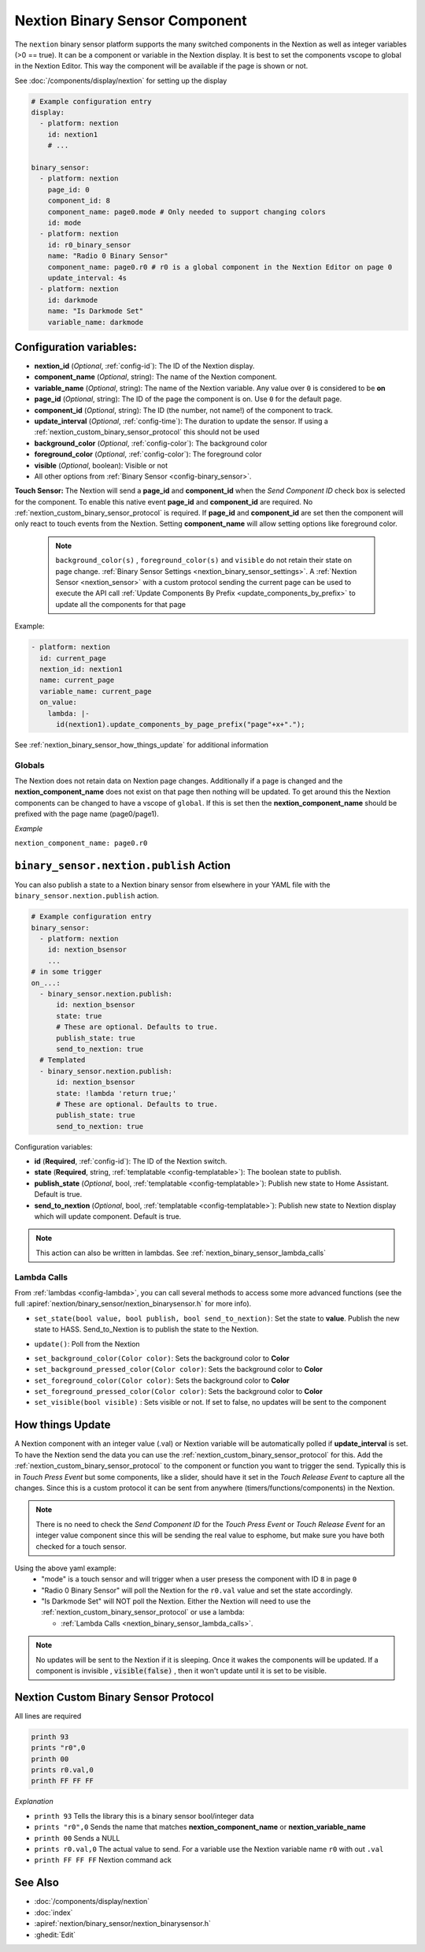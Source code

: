 .. _nextion_binary_sensor:

Nextion Binary Sensor Component
===============================

.. seo::
    :description: Instructions for setting up Nextion binary sensor.
    :image: nextion.jpg

The ``nextion`` binary sensor platform supports the many switched components in the Nextion as well as integer variables (>0 == true). It can be a component or variable in the Nextion display.
It is best to set the components vscope to global in the Nextion Editor. This way the component will be available if the page is shown or not.

See :doc:`/components/display/nextion` for setting up the display

.. code-block:: yaml

    # Example configuration entry
    display:
      - platform: nextion
        id: nextion1
        # ...

    binary_sensor:
      - platform: nextion
        page_id: 0
        component_id: 8
        component_name: page0.mode # Only needed to support changing colors
        id: mode
      - platform: nextion
        id: r0_binary_sensor
        name: "Radio 0 Binary Sensor"
        component_name: page0.r0 # r0 is a global component in the Nextion Editor on page 0
        update_interval: 4s
      - platform: nextion
        id: darkmode
        name: "Is Darkmode Set"
        variable_name: darkmode

Configuration variables:
------------------------

- **nextion_id** (*Optional*, :ref:`config-id`): The ID of the Nextion display.
- **component_name** (*Optional*, string): The name of the Nextion component.
- **variable_name** (*Optional*, string): The name of the Nextion variable. Any value over ``0`` is considered to be **on**
- **page_id** (*Optional*, string): The ID of the page the component is on. Use ``0`` for the default page.
- **component_id** (*Optional*, string): The ID (the number, not name!) of the component to track.
- **update_interval** (*Optional*, :ref:`config-time`): The duration to update the sensor. If using a :ref:`nextion_custom_binary_sensor_protocol` this should not be used
- **background_color** (*Optional*, :ref:`config-color`):  The background color
- **foreground_color** (*Optional*, :ref:`config-color`):  The foreground color
- **visible** (*Optional*, boolean):  Visible or not
- All other options from :ref:`Binary Sensor <config-binary_sensor>`.

**Touch Sensor:**
The Nextion will send a **page_id** and **component_id** when the *Send Component ID* check box is selected for the component. To enable
this native event **page_id** and **component_id** are required. No :ref:`nextion_custom_binary_sensor_protocol` is required. If **page_id** and **component_id** are set then the component will only react to touch events from the Nextion. Setting **component_name** will allow setting options like foreground color.

  .. note::

      ``background_color(s)`` , ``foreground_color(s)`` and ``visible`` do not retain their state on page change. :ref:`Binary Sensor Settings <nextion_binary_sensor_settings>`.
      A :ref:`Nextion Sensor <nextion_sensor>` with a custom protocol sending the current page can be used to execute the API call :ref:`Update Components By Prefix <update_components_by_prefix>` to update all the components for that page


Example:

.. code-block:: yaml

    - platform: nextion
      id: current_page
      nextion_id: nextion1
      name: current_page
      variable_name: current_page
      on_value:
        lambda: |-
          id(nextion1).update_components_by_page_prefix("page"+x+".");



See :ref:`nextion_binary_sensor_how_things_update` for additional information

Globals
*******
The Nextion does not retain data on Nextion page changes. Additionally if a page is changed and the **nextion_component_name** does not exist on that page then
nothing will be updated. To get around this the Nextion components can be changed to have a vscope of ``global``. If this is set then the **nextion_component_name**
should be prefixed with the page name (page0/page1).

*Example*

``nextion_component_name: page0.r0``

.. _binary_sensor-nextion-publish_action:

``binary_sensor.nextion.publish`` Action
----------------------------------------

You can also publish a state to a Nextion binary sensor from elsewhere in your YAML file
with the ``binary_sensor.nextion.publish`` action.

.. code-block:: yaml

    # Example configuration entry
    binary_sensor:
      - platform: nextion
        id: nextion_bsensor
        ...
    # in some trigger
    on_...:
      - binary_sensor.nextion.publish:
          id: nextion_bsensor
          state: true
          # These are optional. Defaults to true.
          publish_state: true
          send_to_nextion: true
      # Templated
      - binary_sensor.nextion.publish:
          id: nextion_bsensor
          state: !lambda 'return true;'
          # These are optional. Defaults to true.
          publish_state: true
          send_to_nextion: true

Configuration variables:

- **id** (**Required**, :ref:`config-id`): The ID of the Nextion switch.
- **state** (**Required**, string, :ref:`templatable <config-templatable>`): The boolean state to publish.
- **publish_state** (*Optional*, bool, :ref:`templatable <config-templatable>`): Publish new state to Home Assistant.
  Default is true.
- **send_to_nextion** (*Optional*, bool, :ref:`templatable <config-templatable>`): Publish new state to Nextion
  display which will update component. Default is true.

.. note::

    This action can also be written in lambdas. See :ref:`nextion_binary_sensor_lambda_calls`

.. _nextion_binary_sensor_lambda_calls:

Lambda Calls
************

From :ref:`lambdas <config-lambda>`, you can call several methods to access some
more advanced functions (see the full :apiref:`nextion/binary_sensor/nextion_binarysensor.h` for more info).

.. _nextion_binary_sensor_set_state:

- ``set_state(bool value, bool publish, bool send_to_nextion)``: Set the state to **value**. Publish the new state to HASS. Send_to_Nextion is to publish the state to the Nextion.

.. _nextion_binary_sensor_update:

- ``update()``: Poll from the Nextion

.. _nextion_binary_sensor_settings:

- ``set_background_color(Color color)``: Sets the background color to **Color**
- ``set_background_pressed_color(Color color)``: Sets the background color to **Color**
- ``set_foreground_color(Color color)``: Sets the background color to **Color**
- ``set_foreground_pressed_color(Color color)``: Sets the background color to **Color**
- ``set_visible(bool visible)`` : Sets visible or not. If set to false, no updates will be sent to the component


.. _nextion_binary_sensor_how_things_update:

How things Update
-----------------
A Nextion component with an integer value (.val) or Nextion variable will be automatically polled if **update_interval** is set.
To have the Nextion send the data you can use the :ref:`nextion_custom_binary_sensor_protocol` for this. Add the :ref:`nextion_custom_binary_sensor_protocol` to the
component or function you want to trigger the send. Typically this is in *Touch Press Event* but some components, like a slider, should have it
set in the *Touch Release Event* to capture all the changes. Since this is a custom protocol it can be sent from anywhere (timers/functions/components)
in the Nextion.

.. note::

    There is no need to check the *Send Component ID* for the *Touch Press Event* or *Touch Release Event*
    for an integer value component since this will be sending the real value to esphome,
    but make sure you have both checked for a touch sensor.


Using the above yaml example:
  - "mode" is a touch sensor and will trigger when a user presess the component with ID ``8`` in page ``0``
  - "Radio 0 Binary Sensor" will poll the Nextion for the ``r0.val`` value and set the state accordingly.
  - "Is Darkmode Set" will NOT poll the Nextion. Either the Nextion will need to use the :ref:`nextion_custom_binary_sensor_protocol` or use a lambda:

    - :ref:`Lambda Calls <nextion_binary_sensor_lambda_calls>`.

.. note::

    No updates will be sent to the Nextion if it is sleeping. Once it wakes the components will be updated. If a component is invisible , :code:`visible(false)` , then it won't update until it is set to be visible.

.. _nextion_custom_binary_sensor_protocol:

Nextion Custom Binary Sensor Protocol
-------------------------------------
All lines are required

.. code-block:: c++

    printh 93
    prints "r0",0
    printh 00
    prints r0.val,0
    printh FF FF FF

*Explanation*

- ``printh 93`` Tells the library this is a binary sensor bool/integer data
- ``prints "r0",0`` Sends the name that matches **nextion_component_name** or **nextion_variable_name**
- ``printh 00`` Sends a NULL
- ``prints r0.val,0`` The actual value to send. For a variable use the Nextion variable name ``r0`` with out ``.val``
- ``printh FF FF FF`` Nextion command ack


See Also
--------

- :doc:`/components/display/nextion`
- :doc:`index`
- :apiref:`nextion/binary_sensor/nextion_binarysensor.h`
- :ghedit:`Edit`
